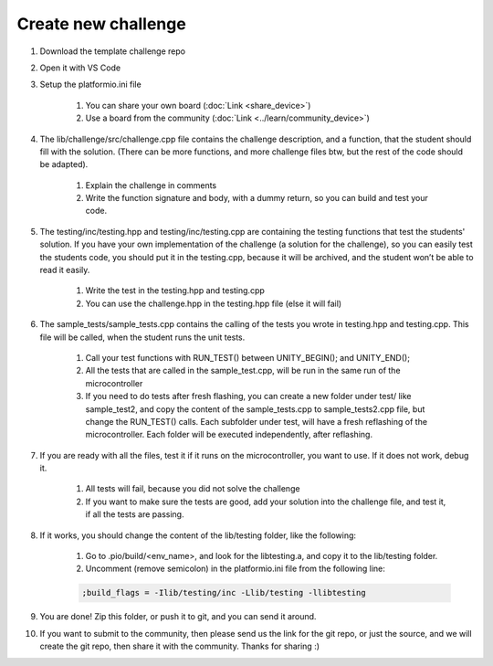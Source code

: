 Create new challenge
====================

#. Download the template challenge repo
#. Open it with VS Code
#. Setup the platformio.ini file

    #. You can share your own board (:doc:`Link <share_device>`)

    #. Use a board from the community (:doc:`Link <../learn/community_device>`)

#. The lib/challenge/src/challenge.cpp file contains the challenge description, and a function, that the student should fill with the solution. (There can be more functions, and more challenge files btw, but the rest of the code should be adapted).
    
    #. Explain the challenge in comments
    #. Write the function signature and body, with a dummy return, so you can build and test your code.
#. The testing/inc/testing.hpp and testing/inc/testing.cpp are containing the testing functions that test the students' solution. If you have your own implementation of the challenge (a solution for the challenge), so you can easily test the students code, you should put it in the testing.cpp, because it will be archived, and the student won’t be able to read it easily.
    
    #. Write the test in the testing.hpp and testing.cpp
    #. You can use the challenge.hpp in the testing.hpp file (else it will fail)
#. The sample_tests/sample_tests.cpp contains the calling of the tests you wrote in testing.hpp and testing.cpp. This file will be called, when the student runs the unit tests.
    
    #. Call your test functions with RUN_TEST() between UNITY_BEGIN(); and UNITY_END();
    #. All the tests that are called in the sample_test.cpp, will be run in the same run of the microcontroller
    #. If you need to do tests after fresh flashing, you can create a new folder under test/ like sample_test2, and copy the content of the sample_tests.cpp to sample_tests2.cpp file, but change the RUN_TEST() calls. Each subfolder under test, will have a fresh reflashing of the microcontroller. Each folder will be executed independently, after reflashing.
#. If you are ready with all the files, test it if it runs on the microcontroller, you want to use. If it does not work, debug it.

    #. All tests will fail, because you did not solve the challenge
    #. If you want to make sure the tests are good, add your solution into the challenge file, and test it, if all the tests are passing.
#. If it works, you should change the content of the lib/testing folder, like the following:

    #. Go to .pio/build/<env_name>, and look for the libtesting.a, and copy it to the lib/testing folder.
    #. Uncomment (remove semicolon) in the platformio.ini file from the following line:
    
    .. code-block:: text
    
        ;build_flags = -Ilib/testing/inc -Llib/testing -llibtesting

#. You are done! Zip this folder, or push it to git, and you can send it around.
#. If you want to submit to the community, then please send us the link for the git repo, or just the source, and we will create the git repo, then share it with the community. Thanks for sharing :)

